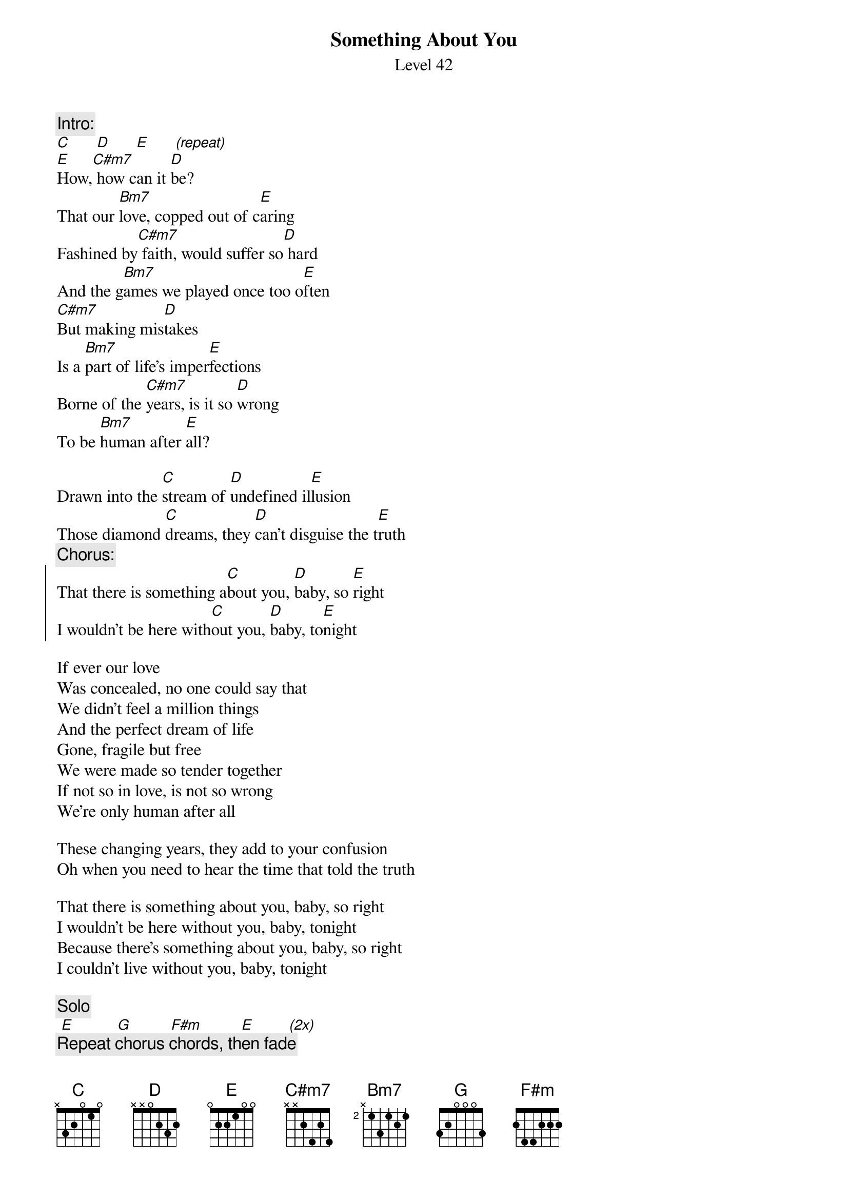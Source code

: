 {t:Something About You}
{st:Level 42}
 
{c:Intro:}
[C]      [D]      [E]      [(repeat)]
[E]How,[C#m7] how can it [D]be?
That our [Bm7]love, copped out of c[E]aring
Fashined by[C#m7] faith, would suffer so[D] hard
And the g[Bm7]ames we played once too o[E]ften
[C#m7]But making mis[D]takes
Is a [Bm7]part of life's imper[E]fections
Borne of the [C#m7]years, is it so [D]wrong
To be [Bm7]human after [E]all?
 
Drawn into the [C]stream of [D]undefined il[E]lusion
Those diamond [C]dreams, they [D]can't disguise the t[E]ruth
{c:Chorus:}
{soc}
That there is something a[C]bout you, [D]baby, so [E]right
I wouldn't be here with[C]out you, [D]baby, to[E]night
{eoc} 
 
If ever our love
Was concealed, no one could say that
We didn't feel a million things
And the perfect dream of life
Gone, fragile but free
We were made so tender together
If not so in love, is not so wrong
We're only human after all
 
These changing years, they add to your confusion
Oh when you need to hear the time that told the truth
 
That there is something about you, baby, so right
I wouldn't be here without you, baby, tonight
Because there's something about you, baby, so right
I couldn't live without you, baby, tonight
 
{c:Solo}
 [E]          [G]         [F#m]         [E]        [(2x)] 
{c:Repeat chorus chords, then fade}
